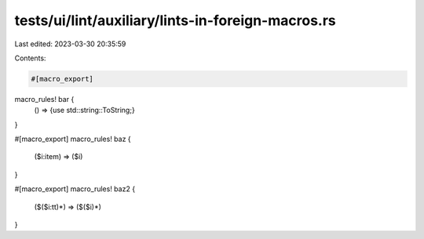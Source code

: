tests/ui/lint/auxiliary/lints-in-foreign-macros.rs
==================================================

Last edited: 2023-03-30 20:35:59

Contents:

.. code-block:: rs

    #[macro_export]
macro_rules! bar {
    () => {use std::string::ToString;}
}

#[macro_export]
macro_rules! baz {
    ($i:item) => ($i)
}

#[macro_export]
macro_rules! baz2 {
    ($($i:tt)*) => ($($i)*)
}


